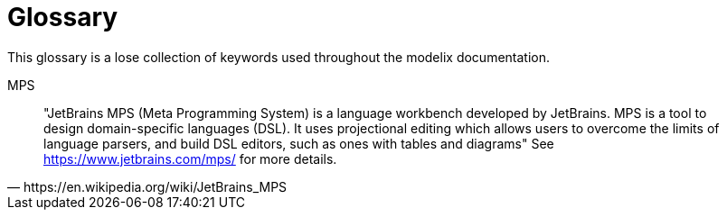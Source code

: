 = Glossary

This glossary is a lose collection of keywords used throughout the modelix documentation.

[#MPS]
MPS::
[quote,https://en.wikipedia.org/wiki/JetBrains_MPS]
"JetBrains MPS (Meta Programming System) is a language workbench developed by JetBrains. MPS is a tool to design domain-specific languages (DSL). It uses projectional editing which allows users to overcome the limits of language parsers, and build DSL editors, such as ones with tables and diagrams"
See https://www.jetbrains.com/mps/ for more details.

// [#model]
// Model::
// TODO
//
// [#node]
// Node::
// TODO


